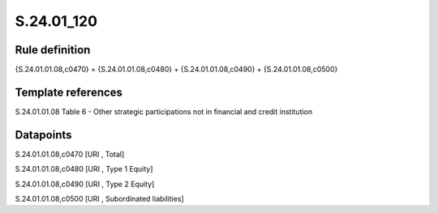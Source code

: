 ===========
S.24.01_120
===========

Rule definition
---------------

{S.24.01.01.08,c0470} = {S.24.01.01.08,c0480} + {S.24.01.01.08,c0490} + {S.24.01.01.08,c0500}


Template references
-------------------

S.24.01.01.08 Table 6 - Other strategic participations not in financial and credit institution


Datapoints
----------

S.24.01.01.08,c0470 [URI , Total]

S.24.01.01.08,c0480 [URI , Type 1 Equity]

S.24.01.01.08,c0490 [URI , Type 2 Equity]

S.24.01.01.08,c0500 [URI , Subordinated liabilities]



